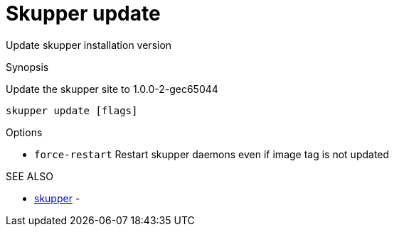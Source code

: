 = Skupper update

Update skupper installation version

.Synopsis

Update the skupper site to 1.0.0-2-gec65044

`skupper update [flags]`

.Options

* `force-restart`  Restart skupper daemons even if image tag is not updated

.SEE ALSO

* xref:skupper.adoc[skupper]	 -
